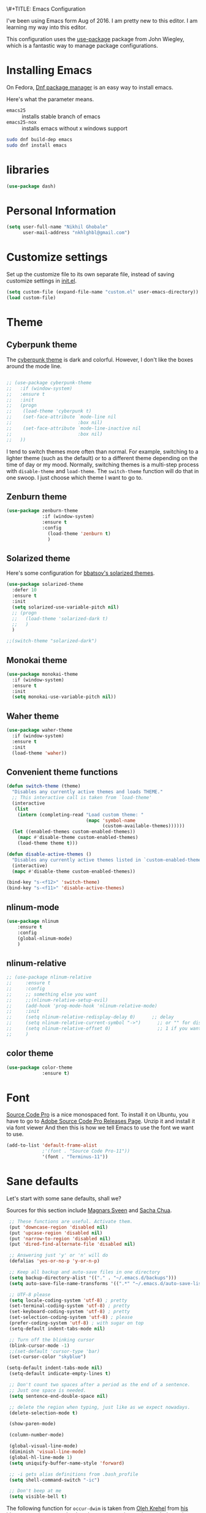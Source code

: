 \#+TITLE: Emacs Configuration
#+AUTHOR: Nikhil Ghobale

I've been using Emacs form Aug of 2016. I am pretty new to this editor.
I am learning my way into this editor.

This configuration uses the [[https://github.com/jwiegley/use-package][use-package]] package from John Wiegley, which is
a fantastic way to manage package configurations.

* Installing Emacs

On Fedora, [[https://fedoraproject.org/wiki/Dnf][Dnf package manager]] is an easy way to install emacs.

Here's what the parameter means.
- ~emacs25~ :: installs stable branch of emacs
- ~emacs25-nox~ :: installs emacs without x windows support
 
#+begin_src sh
sudo dnf build-dep emacs
sudo dnf install emacs
#+end_src

* libraries
#+BEGIN_SRC emacs-lisp
  (use-package dash)
#+END_SRC

* Personal Information

#+begin_src emacs-lisp
(setq user-full-name "Nikhil Ghobale"
      user-mail-address "nkhlghbl@gmail.com")
#+end_src

* Customize settings

Set up the customize file to its own separate file, instead of saving
customize settings in [[file:init.el][init.el]]. 

#+begin_src emacs-lisp
(setq custom-file (expand-file-name "custom.el" user-emacs-directory))
(load custom-file)
#+end_src

* Theme
** Cyberpunk theme

The [[https://github.com/n3mo/cyberpunk-theme.el][cyberpunk theme]] is dark and colorful. However, I don't like the
boxes around the mode line.

#+begin_src emacs-lisp

  ;; (use-package cyberpunk-theme
  ;;   :if (window-system)
  ;;   :ensure t
  ;;   :init
  ;;   (progn
  ;;    (load-theme 'cyberpunk t)
  ;;    (set-face-attribute `mode-line nil
  ;;                        :box nil)
  ;;    (set-face-attribute `mode-line-inactive nil
  ;;                        :box nil)
  ;;   ))
#+end_src

I tend to switch themes more often than normal. For example, switching
to a lighter theme (such as the default) or to a different theme
depending on the time of day or my mood. Normally, switching themes is
a multi-step process with ~disable-theme~ and ~load-theme~. The
~switch-theme~ function will do that in one swoop. I just choose which
theme I want to go to.
** Zenburn theme
#+BEGIN_SRC emacs-lisp
  (use-package zenburn-theme
               :if (window-system)
               :ensure t
               :config
                 (load-theme 'zenburn t)
                 )
#+END_SRC
** Solarized theme

Here's some configuration for [[https://github.com/bbatsov/solarized-emacs/][bbatsov's solarized themes]].

#+begin_src emacs-lisp
  (use-package solarized-theme
    :defer 10
    :ensure t  
    :init
    (setq solarized-use-variable-pitch nil)
    ;; (progn
    ;;   (load-theme 'solarized-dark t)
    ;;   )
    )
#+end_src
#+BEGIN_SRC emacs-lisp
  ;;(switch-theme "solarized-dark")
#+END_SRC
** Monokai theme

#+begin_src emacs-lisp :tangle no
(use-package monokai-theme
  :if (window-system)
  :ensure t
  :init
  (setq monokai-use-variable-pitch nil))
#+end_src
   
** Waher theme

#+begin_src emacs-lisp :tangle no
(use-package waher-theme
  :if (window-system)
  :ensure t
  :init
  (load-theme 'waher))
#+end_src

** Convenient theme functions

#+begin_src emacs-lisp
  (defun switch-theme (theme)
    "Disables any currently active themes and loads THEME."
    ;; This interactive call is taken from `load-theme'
    (interactive
     (list
      (intern (completing-read "Load custom theme: "
                               (mapc 'symbol-name
                                     (custom-available-themes))))))
    (let ((enabled-themes custom-enabled-themes))
      (mapc #'disable-theme custom-enabled-themes)
      (load-theme theme t)))

  (defun disable-active-themes ()
    "Disables any currently active themes listed in `custom-enabled-themes'."
    (interactive)
    (mapc #'disable-theme custom-enabled-themes))

  (bind-key "s-<f12>" 'switch-theme)
  (bind-key "s-<f11>" 'disable-active-themes)
#+end_src

** nlinum-mode
#+BEGIN_SRC emacs-lisp
  (use-package nlinum
      :ensure t
      :config
      (global-nlinum-mode)
      )
#+END_SRC
** nlinum-relative
#+BEGIN_SRC emacs-lisp
  ;; (use-package nlinum-relative
  ;;     :ensure t
  ;;     :config
  ;;     ;; something else you want
  ;;     ;;(nlinum-relative-setup-evil)
  ;;     (add-hook 'prog-mode-hook 'nlinum-relative-mode)
  ;;     :init
  ;;     (setq nlinum-relative-redisplay-delay 0)      ;; delay
  ;;     (setq nlinum-relative-current-symbol "->")      ;; or "" for display current line number
  ;;     (setq nlinum-relative-offset 0)                 ;; 1 if you want 0, 2, 3...
  ;;     )
#+END_SRC
** color theme
#+BEGIN_SRC emacs-lisp
  (use-package color-theme
               :ensure t)
#+END_SRC 

* Font
[[http://adobe-fonts.github.io/source-code-pro/][Source Code Pro]] is a nice monospaced font.
To install it on Ubuntu, you have to go to [[https://github.com/adobe-fonts/source-code-pro/releases/tag/2.030R-ro/1.050R-it][Adobe Source Code Pro Releases Page]]. Unzip it and install it via font viewer
And then this is how we tell Emacs to use the font we want to use.

#+BEGIN_SRC emacs-lisp
  (add-to-list 'default-frame-alist
               ;'(font . "Source Code Pro-11"))
               '(font . "Terminus-11"))
#+END_SRC

* Sane defaults
  
Let's start with some sane defaults, shall we?

Sources for this section include [[https://github.com/magnars/.emacs.d/blob/master/settings/sane-defaults.el][Magnars Sveen]] and [[http://pages.sachachua.com/.emacs.d/Sacha.html][Sacha Chua]].

#+begin_src emacs-lisp
  ;; These functions are useful. Activate them.
  (put 'downcase-region 'disabled nil)
  (put 'upcase-region 'disabled nil)
  (put 'narrow-to-region 'disabled nil)
  (put 'dired-find-alternate-file 'disabled nil)

  ;; Answering just 'y' or 'n' will do
  (defalias 'yes-or-no-p 'y-or-n-p)

  ;; Keep all backup and auto-save files in one directory
  (setq backup-directory-alist '(("." . "~/.emacs.d/backups")))
  (setq auto-save-file-name-transforms '((".*" "~/.emacs.d/auto-save-list/" t)))

  ;; UTF-8 please
  (setq locale-coding-system 'utf-8) ; pretty
  (set-terminal-coding-system 'utf-8) ; pretty
  (set-keyboard-coding-system 'utf-8) ; pretty
  (set-selection-coding-system 'utf-8) ; please
  (prefer-coding-system 'utf-8) ; with sugar on top
  (setq-default indent-tabs-mode nil)

  ;; Turn off the blinking cursor
  (blink-cursor-mode -1)
  ;;(set-default 'cursor-type 'bar)
  (set-cursor-color "skyblue")
 
 (setq-default indent-tabs-mode nil)
  (setq-default indicate-empty-lines t)

  ;; Don't count two spaces after a period as the end of a sentence.
  ;; Just one space is needed.
  (setq sentence-end-double-space nil)

  ;; delete the region when typing, just like as we expect nowadays.
  (delete-selection-mode t)

  (show-paren-mode)

  (column-number-mode)

  (global-visual-line-mode)
  (diminish 'visual-line-mode)
  (global-hl-line-mode 1)
  (setq uniquify-buffer-name-style 'forward)

  ;; -i gets alias definitions from .bash_profile
  (setq shell-command-switch "-ic")

  ;; Don't beep at me
  (setq visible-bell t)
#+end_src

The following function for ~occur-dwim~ is taken from [[https://github.com/abo-abo][Oleh Krehel]] from
[[http://oremacs.com/2015/01/26/occur-dwim/][his blog post at (or emacs]]. It takes the current region or the symbol
at point as the default value for occur.

#+begin_src emacs-lisp
(defun occur-dwim ()
  "Call `occur' with a sane default."
  (interactive)
  (push (if (region-active-p)
            (buffer-substring-no-properties
             (region-beginning)
             (region-end))
          (thing-at-point 'symbol))
        regexp-history)
  (call-interactively 'occur))

(bind-key "M-s o" 'occur-dwim)
#+end_src

* List buffers

ibuffer is the improved version of list-buffers.

#+begin_src emacs-lisp
;; make ibuffer the default buffer lister.
(defalias 'list-buffers 'ibuffer-other-window)
#+end_src


source: http://ergoemacs.org/emacs/emacs_buffer_management.html

#+begin_src emacs-lisp
(add-hook 'dired-mode-hook 'auto-revert-mode)

;; Also auto refresh dired, but be quiet about it
(setq global-auto-revert-non-file-buffers t)
(setq auto-revert-verbose nil)
#+end_src

source: [[http://whattheemacsd.com/sane-defaults.el-01.html][Magnars Sveen]]

* Which-key
#+BEGIN_SRC emacs-lisp
  (use-package which-key
          :ensure t 
          :config
          (which-key-mode))
#+END_SRC
  
* Try Package
#+BEGIN_SRC emacs-lisp
  (use-package try
    :ensure t)

#+END_SRC

* Org Stuff
#+BEGIN_SRC emacs-lisp
  (use-package org-bullets
    :ensure t
    :config
    (add-hook 'org-mode-hook (lambda () (org-bullets-mode 1))))

#+END_SRC

#+BEGIN_SRC emacs-lisp
  (global-set-key "\C-cl" 'org-store-link)
       (global-set-key "\C-cc" 'org-capture)
       (global-set-key "\C-ca" 'org-agenda)
       (global-set-key "\C-cb" 'org-iswitchb)
#+END_SRC

* Window Management

#+begin_src emacs-lisp
(bind-key "s-C-<left>"  'shrink-window-horizontally)
(bind-key "s-C-<right>" 'enlarge-window-horizontally)
(bind-key "s-C-<down>"  'shrink-window)
(bind-key "s-C-<up>"    'enlarge-window)
#+end_src

Whenever I split windows, I usually do so and also switch to the other
window as well, so might as well rebind the splitting key bindings to
do just that to reduce the repetition.

#+begin_src emacs-lisp
(defun vsplit-other-window ()
  "Splits the window vertically and switches to that window."
  (interactive)
  (split-window-vertically)
  (other-window 1 nil))
(defun hsplit-other-window ()
  "Splits the window horizontally and switches to that window."
  (interactive)
  (split-window-horizontally)
  (other-window 1 nil))

(bind-key "C-x 2" 'vsplit-other-window)
(bind-key "C-x 3" 'hsplit-other-window)
#+end_src


** Ace window
#+BEGIN_SRC emacs-lisp
  (use-package ace-window
    :ensure t
    :init
    (progn
      (global-set-key [remap other-window] 'ace-window)
      (custom-set-faces
       '(aw-leading-char-face
         ((t (:inherit ace-jump-face-foreground :height 3.0))))) 
      ))

#+END_SRC
   
*** windmove on/off
#+BEGIN_SRC emacs-lisp
   (windmove-default-keybindings)
   (winner-mode t)
#+END_SRC
    
* Auto Complete
#+BEGIN_SRC emacs-lisp
  (use-package auto-complete
    :ensure t
    :init
    (progn
      (ac-config-default)
      (global-auto-complete-mode t)
      ))
#+END_SRC

* Swiper / ivy / counsel
swiper gives us a really efficient incremental search with regular expressions
and Ivy / Counsel replace a lot of ido or helms completion functionality.
#+BEGIN_SRC emacs-lisp
  ;; it looks like counsel is a requirement for swiper
  (use-package counsel
    :ensure t
    )

  (use-package ivy
    :ensure t
    :diminish (ivy-mode)
    :bind (("C-x b" . ivy-switch-buffer))
    :config
    (ivy-mode 1)
    (setq ivy-use-virtual-buffers t)
    (setq ivy-display-style 'fancy))

  (use-package swiper
               :ensure t
               :bind (("C-s" . swiper)
                      ("C-r" . swiper)
                      ("C-c C-r" . ivy-resume)
                      ("M-x" . counsel-M-x)
                      ("C-x C-f" . counsel-find-file))
               :config
               (progn
                 (ivy-mode 1)
                 (setq ivy-use-virtual-buffers t)
                 (setq ivy-display-style 'fancy)
                 (define-key read-expression-map (kbd "C-r") 'counsel-expression-history)
                 ))

   (use-package avy
     :ensure t
     :bind ("M-s" . avy-goto-char))
#+END_SRC

* Yassnippet

#+BEGIN_SRC emacs-lisp
    (use-package yasnippet
      :ensure t
      :init
      (yas-global-mode 1)
      :config
      (add-hook 'term-mode-hook (lambda()
                                  (setq yas-dont-activate-functions t)))
  )
#+END_SRC

* Flycheck
#+BEGIN_SRC emacs-lisp
  (use-package flycheck
    :ensure t
    :init
    (global-flycheck-mode t))
#+END_SRC

* Powerline

;;#+BEGIN_SRC emacs-lisp
  (use-package powerline
    :ensure t
    :i
    ;;;(powerline-center-theme)
  ;;  ;(setq powerline-default-separator 'wave)
;;)
;;#+END_SRC


  (use-package micgoline
    :ensure t
    :init
  ; (setq powerline-default-separator 'roundstub)



(sml/setup)
  (setq sml/theme 'dark)
  (setq sml/theme 'light)
  (setq sml/theme 'respectful)

* Web Devlopment
** Web-mode
#+BEGIN_SRC emacs-lisp
  (use-package web-mode
    :ensure t
    :config
    (add-to-list 'auto-mode-alist '("\\.phtml\\'" . web-mode))
    (add-to-list 'auto-mode-alist '("\\.tpl\\.php\\'" . web-mode))
    (add-to-list 'auto-mode-alist '("\\.[agj]sp\\'" . web-mode))
    (add-to-list 'auto-mode-alist '("\\.as[cp]x\\'" . web-mode))
    (add-to-list 'auto-mode-alist '("\\.erb\\'" . web-mode))
    (add-to-list 'auto-mode-alist '("\\.mustache\\'" . web-mode))
    (add-to-list 'auto-mode-alist '("\\.djhtml\\'" . web-mode))
    (add-to-list 'auto-mode-alist '("\\.html?\\'" . web-mode))
    (add-to-list 'auto-mode-alist '("\\.php?\\'" . web-mode))
    :init
    (setq web-mode-engines-alist
        '(("php"    . "\\.phtml\\'")
          ("blade"  . "\\.blade\\.")))
    (setq web-mode-markup-indent-offset 2)
    (setq web-mode-css-indent-offset 2)
    (setq web-mode-code-indent-offset 2)
    (setq web-mode-extra-snippets
        '(("erb" . (("toto" . "<% toto | %>\n\n<% end %>")))
          ("php" . (("dowhile" . "<?php do { ?>\n\n<?php } while (|); ?>")
                    ("debug" . "<?php error_log(__LINE__); ?>")))
          ))
    (setq web-mode-extra-auto-pairs
        '(("erb"  . (("beg" "end")))
          ("php"  . (("beg" "end")
                     ("beg" "end")))
          ))
    (setq web-mode-enable-css-colorization t)
    (setq web-mode-enable-auto-pairing t)
    (setq web-mode-enable-comment-keywords t)
    (setq web-mode-enable-current-element-highlight t)
    (setq web-mode-enable-current-column-highlight t)
    (setq web-mode-ac-sources-alist
    '(("css" . (ac-source-css-property))
      ("html" . (ac-source-words-in-buffer ac-source-abbrev))))
    (setq web-mode-ac-sources-alist
    '(("php" . (ac-source-yasnippet ac-source-php-auto-yasnippets))
      ("html" . (ac-source-emmet-html-aliases ac-source-emmet-html-snippets))
      ("css" . (ac-source-css-property ac-source-emmet-css-snippets))))

  (add-hook 'web-mode-before-auto-complete-hooks
            '(lambda ()
               (let ((web-mode-cur-language
                      (web-mode-language-at-pos)))
                 (if (string= web-mode-cur-language "php")
                     (yas-activate-extra-mode 'php-mode)
                   (yas-deactivate-extra-mode 'php-mode))
                 (if (string= web-mode-cur-language "css")
                     (setq emmet-use-css-transform t)
                   (setq emmet-use-css-transform nil)))))
  (setq web-mode-enable-auto-closing t)
  (setq web-mode-enable-auto-quoting t)
    )
#+END_SRC

** Emmet

According to [[http://emmet.io/][their website]] , “Emmet — the essential toolkit for web-developers.”

#+BEGIN_SRC emacs-lisp
  (use-package emmet-mode
    :ensure t
    :commands emmet-mode
    :config
    (add-hook 'html-mode-hook 'emmet-mode)
    (add-hook 'css-mode-hook 'emmet-mode))
#+END_SRC

* Scratch
#+BEGIN_SRC emacs-lisp
  (use-package scratch
    :ensure t
    :commands scratch)
#+END_SRC

* Mini-Buffer Editing 
  Sometimes you want to be able to do fancy things with the text that you're entering into the minibuffer. Sometimes you just want to be able to read it, especially when it comes to lots of text. This binds C-M-e in a minibuffer) so that you can edit the contents of the minibuffer before submitting it.
#+BEGIN_SRC emacs-lisp
  (use-package miniedit
    :commands minibuffer-edit
    :init 
    (miniedit-install)
    )
#+END_SRC

* Tramp
#+BEGIN_SRC emacs-lisp
  (use-package tramp)
#+END_SRC

* Misc Packages
** Display Time

When displaying the time with =display-time-mode=, I don't care about
the load average.

#+begin_src emacs-lisp
  ;; show time and in mode line

  (display-time-mode 1)
  (setq display-time-format "%I:%M")
#+end_src

** Display Battery Mode

See the documentation for =battery-mode-line-format= for the format
characters.

#+begin_src emacs-lisp
  (display-battery-mode 1)
  (setq battery-mode-line-format "[%b%p%% %t]")
#+end_src

** Docview keybindings

Convenience bindings to use doc-view with the arrow keys.

#+begin_src emacs-lisp
(use-package doc-view
  :commands doc-view-mode
  :config
  (define-key doc-view-mode-map (kbd "<right>") 'doc-view-next-page)
  (define-key doc-view-mode-map (kbd "<left>") 'doc-view-previous-page))
#+end_src

** Emacsclient

#+begin_src emacs-lisp
  ;; (use-package serverhttps://www.google.co.in/search?client=ubuntu&channel=fs&q=yo&ie=utf-8&oe=utf-8&gfe_rd=cr&ei=GXn7V7LkKcuk8weihJLoCQagit
  ;;   :config
  ;;   (server-start))
#+end_src

** Beacon
flashes the cursor's line when you scroll
#+BEGIN_SRC emacs-lisp
  (use-package beacon
               :ensure t
               :config
               (beacon-mode 1
                                          ;(setq beacon-color "#666600")
                            )
#+END_SRC

** Hungry-Delete
Deletes all the whitespace when you hit backspace or delete
#+BEGIN_SRC emacs-lisp
    (use-package hungry-delete
    :ensure t
    :config
    (global-hungry-delete-mode))
#+END_SRC

** Expand Region
 expand the marked region in semantic increments (negative prefix to reduce region)
#+BEGIN_SRC emacs-lisp
  (use-package expand-region
  :ensure t
  :config 
  (global-set-key (kbd "C-@") 'er/expand-region))
#+END_SRC

** misc
#+BEGIN_SRC emacs-lisp
(setq save-interprogram-paste-before-kill t)
#+END_SRC

* Undo-Tree
#+BEGIN_SRC emacs-lisp
  (use-package undo-tree
    :ensure t
    :init
    (global-undo-tree-mode))
#+END_SRC

* Magit
#+BEGIN_SRC emacs-lisp
  (use-package magit
    :ensure t)
#+END_SRC

* Pdf-tools
#+BEGIN_SRC emacs-lisp
  (use-package pdf-tools
    :ensure t
    )
#+END_SRC

* reveal
#+BEGIN_SRC emacs-lisp
  (use-package ox-reveal
    :ensure ox-reveal)
  (setq org-reveal-root "file:////home/nkhl/Dropbox/gitpackages/reveal.js/"))
  (setq org-reveal-mathjax t)
  (use-package htmlize
               :ensure t)
#+END_SRC

* xwidgete
 #+BEGIN_SRC emacs-lisp
   (use-package xwidgete
     :ensure t
     )
 #+END_SRC
* Programming

** Python
#+BEGIN_SRC emacs-lisp
  (setq py-python-command "python3")
  (setq python-shell-interpreter "python3")

    (use-package jedi
      :ensure t
      :init
      (add-hook 'python-mode-hook 'jedi:setup)
      (add-hook 'python-mode-hook 'jedi:ac-setup))
      

      (use-package elpy
      :ensure t
      :config 
      (elpy-enable))
#+END_SRC

* Iedit and narrow / widen Dwim
#+BEGIN_SRC emacs-lisp
  ; mark and edit all copies of the marked region simultaniously. 
  (use-package iedit
  :ensure t)

  ; if you're windened, narrow to the region, if you're narrowed, widen
  ; bound to C-x n
  (defun narrow-or-widen-dwim (p)
  "If the buffer is narrowed, it widens. Otherwise, it narrows intelligently.
  Intelligently means: region, org-src-block, org-subtree, or defun,
  whichever applies first.
  Narrowing to org-src-block actually calls `org-edit-src-code'.

  With prefix P, don't widen, just narrow even if buffer is already
  narrowed."
  (interactive "P")
  (declare (interactive-only))
  (cond ((and (buffer-narrowed-p) (not p)) (widen))
  ((region-active-p)
  (narrow-to-region (region-beginning) (region-end)))
  ((derived-mode-p 'org-mode)
  ;; `org-edit-src-code' is not a real narrowing command.
  ;; Remove this first conditional if you don't want it.
  (cond ((ignore-errors (org-edit-src-code))
  (delete-other-windows))
  ((org-at-block-p)
  (org-narrow-to-block))
  (t (org-narrow-to-subtree))))
  (t (narrow-to-defun))))

  ;; (define-key endless/toggle-map "n" #'narrow-or-widen-dwim)
  ;; This line actually replaces Emacs' entire narrowing keymap, that's
  ;; how much I like this command. Only copy it if that's what you want.
  (define-key ctl-x-map "n" #'narrow-or-widen-dwim)
#+END_SRC

* Load other Files
#+BEGIN_SRC emacs-lisp
(defun load-if-exists (f)
  "load the elisp file only if it exists and is readable"
  (if (file-readable-p f)
      (load-file f)))

(load-if-exists "~/Dropbox/shared/mu4econfig.el")
(load-if-exists "~/Dropbox/shared/tempstuff.el")
(load-if-exists "~/Dropbox/shared/not-for-github.el")
#+END_SRC
